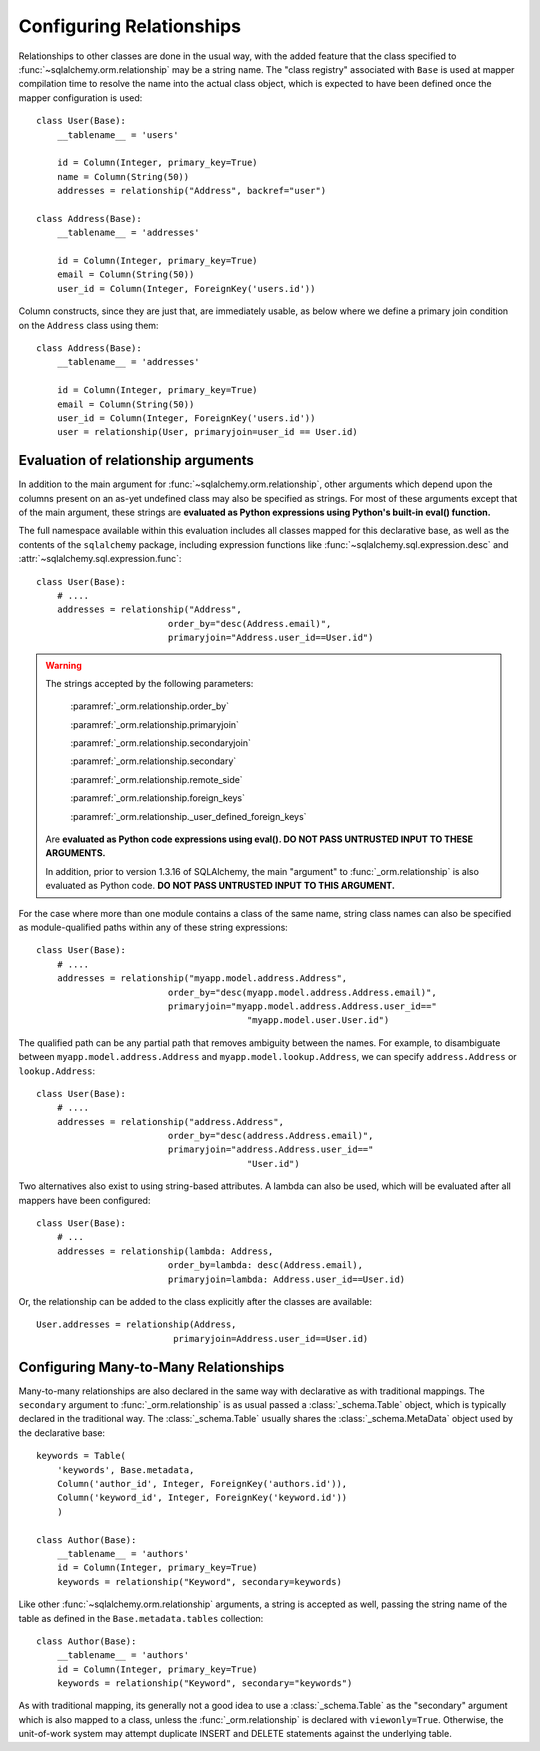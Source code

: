 .. _declarative_configuring_relationships:

=========================
Configuring Relationships
=========================

.. seealso::

    This section describes specifics about how the Declarative system
    interacts with SQLAlchemy ORM relationship constructs.  For general
    information about setting up relationships between mappings,
    see :ref:`ormtutorial_toplevel` and :ref:`relationship_patterns`.

Relationships to other classes are done in the usual way, with the added
feature that the class specified to :func:`~sqlalchemy.orm.relationship`
may be a string name.  The "class registry" associated with ``Base``
is used at mapper compilation time to resolve the name into the actual
class object, which is expected to have been defined once the mapper
configuration is used::

    class User(Base):
        __tablename__ = 'users'

        id = Column(Integer, primary_key=True)
        name = Column(String(50))
        addresses = relationship("Address", backref="user")

    class Address(Base):
        __tablename__ = 'addresses'

        id = Column(Integer, primary_key=True)
        email = Column(String(50))
        user_id = Column(Integer, ForeignKey('users.id'))

Column constructs, since they are just that, are immediately usable,
as below where we define a primary join condition on the ``Address``
class using them::

    class Address(Base):
        __tablename__ = 'addresses'

        id = Column(Integer, primary_key=True)
        email = Column(String(50))
        user_id = Column(Integer, ForeignKey('users.id'))
        user = relationship(User, primaryjoin=user_id == User.id)

.. _declarative_relationship_eval:

Evaluation of relationship arguments
=====================================

In addition to the main argument for :func:`~sqlalchemy.orm.relationship`,
other arguments which depend upon the columns present on an as-yet
undefined class may also be specified as strings.   For most of these
arguments except that of the main argument, these strings are
**evaluated as Python expressions using Python's built-in eval() function.**

The full namespace available within this evaluation includes all classes mapped
for this declarative base, as well as the contents of the ``sqlalchemy``
package, including expression functions like
:func:`~sqlalchemy.sql.expression.desc` and
:attr:`~sqlalchemy.sql.expression.func`::

    class User(Base):
        # ....
        addresses = relationship("Address",
                             order_by="desc(Address.email)",
                             primaryjoin="Address.user_id==User.id")

.. warning::

    The strings accepted by the following parameters:

        :paramref:`_orm.relationship.order_by`

        :paramref:`_orm.relationship.primaryjoin`

        :paramref:`_orm.relationship.secondaryjoin`

        :paramref:`_orm.relationship.secondary`

        :paramref:`_orm.relationship.remote_side`

        :paramref:`_orm.relationship.foreign_keys`

        :paramref:`_orm.relationship._user_defined_foreign_keys`

    Are **evaluated as Python code expressions using eval().  DO NOT PASS
    UNTRUSTED INPUT TO THESE ARGUMENTS.**

    In addition, prior to version 1.3.16 of SQLAlchemy, the main
    "argument" to :func:`_orm.relationship` is also evaluated as Python
    code.  **DO NOT PASS UNTRUSTED INPUT TO THIS ARGUMENT.**

.. versionchanged:: 1.3.16

    The string evaluation of the main "argument" no longer accepts an open
    ended Python expression, instead only accepting a string class name
    or dotted package-qualified name.

For the case where more than one module contains a class of the same name,
string class names can also be specified as module-qualified paths
within any of these string expressions::

    class User(Base):
        # ....
        addresses = relationship("myapp.model.address.Address",
                             order_by="desc(myapp.model.address.Address.email)",
                             primaryjoin="myapp.model.address.Address.user_id=="
                                            "myapp.model.user.User.id")

The qualified path can be any partial path that removes ambiguity between
the names.  For example, to disambiguate between
``myapp.model.address.Address`` and ``myapp.model.lookup.Address``,
we can specify ``address.Address`` or ``lookup.Address``::

    class User(Base):
        # ....
        addresses = relationship("address.Address",
                             order_by="desc(address.Address.email)",
                             primaryjoin="address.Address.user_id=="
                                            "User.id")

Two alternatives also exist to using string-based attributes.  A lambda
can also be used, which will be evaluated after all mappers have been
configured::

    class User(Base):
        # ...
        addresses = relationship(lambda: Address,
                             order_by=lambda: desc(Address.email),
                             primaryjoin=lambda: Address.user_id==User.id)

Or, the relationship can be added to the class explicitly after the classes
are available::

    User.addresses = relationship(Address,
                              primaryjoin=Address.user_id==User.id)



.. _declarative_many_to_many:

Configuring Many-to-Many Relationships
======================================

Many-to-many relationships are also declared in the same way
with declarative as with traditional mappings. The
``secondary`` argument to
:func:`_orm.relationship` is as usual passed a
:class:`_schema.Table` object, which is typically declared in the
traditional way.  The :class:`_schema.Table` usually shares
the :class:`_schema.MetaData` object used by the declarative base::

    keywords = Table(
        'keywords', Base.metadata,
        Column('author_id', Integer, ForeignKey('authors.id')),
        Column('keyword_id', Integer, ForeignKey('keyword.id'))
        )

    class Author(Base):
        __tablename__ = 'authors'
        id = Column(Integer, primary_key=True)
        keywords = relationship("Keyword", secondary=keywords)

Like other :func:`~sqlalchemy.orm.relationship` arguments, a string is accepted
as well, passing the string name of the table as defined in the
``Base.metadata.tables`` collection::

    class Author(Base):
        __tablename__ = 'authors'
        id = Column(Integer, primary_key=True)
        keywords = relationship("Keyword", secondary="keywords")

As with traditional mapping, its generally not a good idea to use
a :class:`_schema.Table` as the "secondary" argument which is also mapped to
a class, unless the :func:`_orm.relationship` is declared with ``viewonly=True``.
Otherwise, the unit-of-work system may attempt duplicate INSERT and
DELETE statements against the underlying table.

